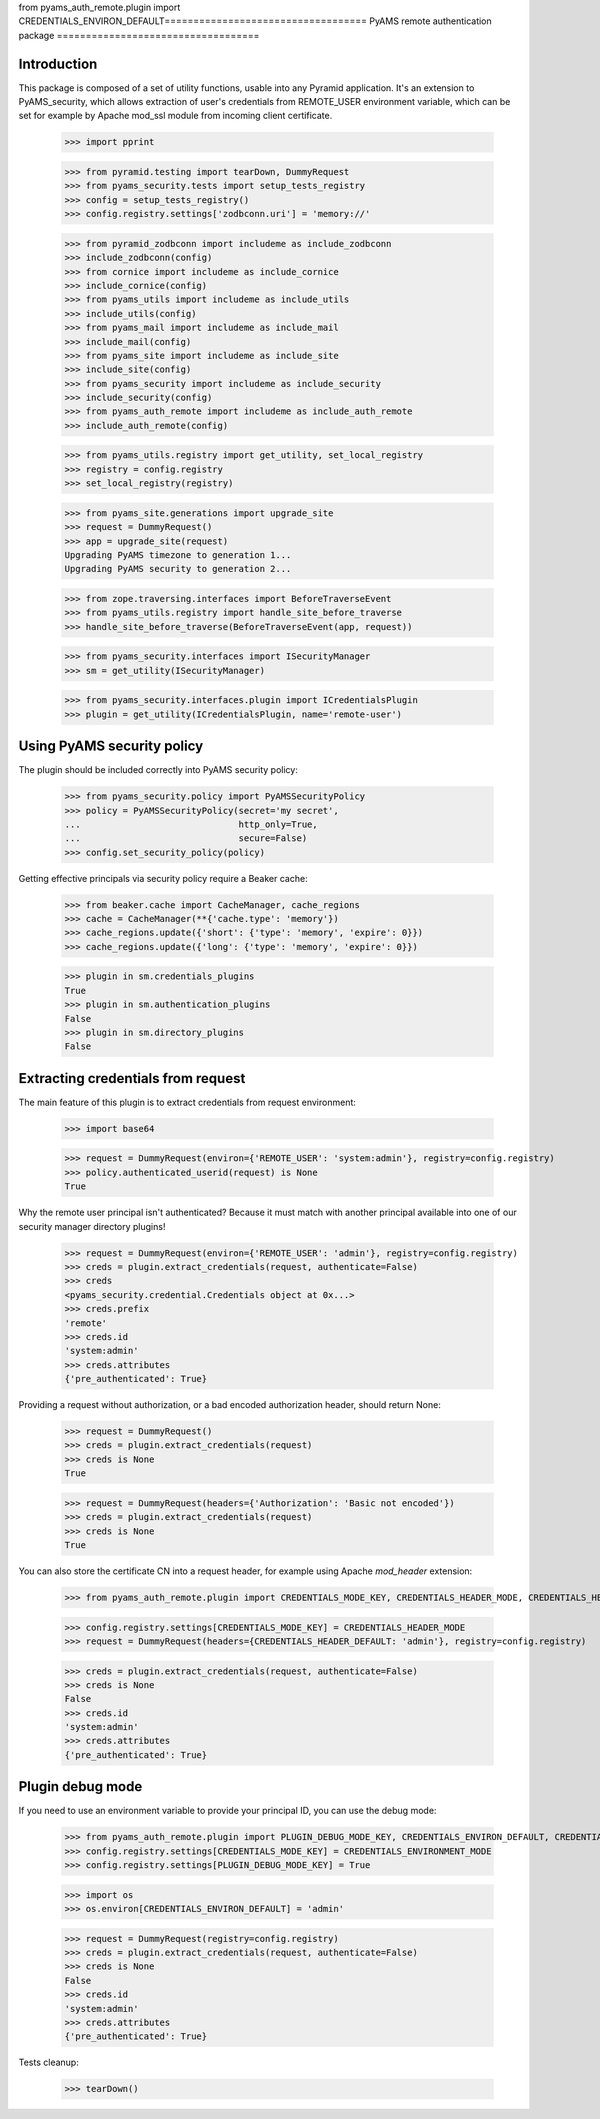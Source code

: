 from pyams_auth_remote.plugin import CREDENTIALS_ENVIRON_DEFAULT===================================
PyAMS remote authentication package
===================================


Introduction
------------

This package is composed of a set of utility functions, usable into any Pyramid application.
It's an extension to PyAMS_security, which allows extraction of user's credentials from REMOTE_USER
environment variable, which can be set for example by Apache mod_ssl module from incoming
client certificate.

    >>> import pprint

    >>> from pyramid.testing import tearDown, DummyRequest
    >>> from pyams_security.tests import setup_tests_registry
    >>> config = setup_tests_registry()
    >>> config.registry.settings['zodbconn.uri'] = 'memory://'

    >>> from pyramid_zodbconn import includeme as include_zodbconn
    >>> include_zodbconn(config)
    >>> from cornice import includeme as include_cornice
    >>> include_cornice(config)
    >>> from pyams_utils import includeme as include_utils
    >>> include_utils(config)
    >>> from pyams_mail import includeme as include_mail
    >>> include_mail(config)
    >>> from pyams_site import includeme as include_site
    >>> include_site(config)
    >>> from pyams_security import includeme as include_security
    >>> include_security(config)
    >>> from pyams_auth_remote import includeme as include_auth_remote
    >>> include_auth_remote(config)

    >>> from pyams_utils.registry import get_utility, set_local_registry
    >>> registry = config.registry
    >>> set_local_registry(registry)

    >>> from pyams_site.generations import upgrade_site
    >>> request = DummyRequest()
    >>> app = upgrade_site(request)
    Upgrading PyAMS timezone to generation 1...
    Upgrading PyAMS security to generation 2...

    >>> from zope.traversing.interfaces import BeforeTraverseEvent
    >>> from pyams_utils.registry import handle_site_before_traverse
    >>> handle_site_before_traverse(BeforeTraverseEvent(app, request))

    >>> from pyams_security.interfaces import ISecurityManager
    >>> sm = get_utility(ISecurityManager)

    >>> from pyams_security.interfaces.plugin import ICredentialsPlugin
    >>> plugin = get_utility(ICredentialsPlugin, name='remote-user')


Using PyAMS security policy
---------------------------

The plugin should be included correctly into PyAMS security policy:

    >>> from pyams_security.policy import PyAMSSecurityPolicy
    >>> policy = PyAMSSecurityPolicy(secret='my secret',
    ...                              http_only=True,
    ...                              secure=False)
    >>> config.set_security_policy(policy)

Getting effective principals via security policy require a Beaker cache:

    >>> from beaker.cache import CacheManager, cache_regions
    >>> cache = CacheManager(**{'cache.type': 'memory'})
    >>> cache_regions.update({'short': {'type': 'memory', 'expire': 0}})
    >>> cache_regions.update({'long': {'type': 'memory', 'expire': 0}})

    >>> plugin in sm.credentials_plugins
    True
    >>> plugin in sm.authentication_plugins
    False
    >>> plugin in sm.directory_plugins
    False


Extracting credentials from request
-----------------------------------

The main feature of this plugin is to extract credentials from request environment:

    >>> import base64

    >>> request = DummyRequest(environ={'REMOTE_USER': 'system:admin'}, registry=config.registry)
    >>> policy.authenticated_userid(request) is None
    True

Why the remote user principal isn't authenticated? Because it must match with another principal
available into one of our security manager directory plugins!

    >>> request = DummyRequest(environ={'REMOTE_USER': 'admin'}, registry=config.registry)
    >>> creds = plugin.extract_credentials(request, authenticate=False)
    >>> creds
    <pyams_security.credential.Credentials object at 0x...>
    >>> creds.prefix
    'remote'
    >>> creds.id
    'system:admin'
    >>> creds.attributes
    {'pre_authenticated': True}

Providing a request without authorization, or a bad encoded authorization header, should return
None:

    >>> request = DummyRequest()
    >>> creds = plugin.extract_credentials(request)
    >>> creds is None
    True

    >>> request = DummyRequest(headers={'Authorization': 'Basic not encoded'})
    >>> creds = plugin.extract_credentials(request)
    >>> creds is None
    True

You can also store the certificate CN into a request header, for example using Apache *mod_header* extension:

    >>> from pyams_auth_remote.plugin import CREDENTIALS_MODE_KEY, CREDENTIALS_HEADER_MODE, CREDENTIALS_HEADER_DEFAULT

    >>> config.registry.settings[CREDENTIALS_MODE_KEY] = CREDENTIALS_HEADER_MODE
    >>> request = DummyRequest(headers={CREDENTIALS_HEADER_DEFAULT: 'admin'}, registry=config.registry)

    >>> creds = plugin.extract_credentials(request, authenticate=False)
    >>> creds is None
    False
    >>> creds.id
    'system:admin'
    >>> creds.attributes
    {'pre_authenticated': True}


Plugin debug mode
-----------------

If you need to use an environment variable to provide your principal ID, you can use the debug mode:

    >>> from pyams_auth_remote.plugin import PLUGIN_DEBUG_MODE_KEY, CREDENTIALS_ENVIRON_DEFAULT, CREDENTIALS_ENVIRONMENT_MODE
    >>> config.registry.settings[CREDENTIALS_MODE_KEY] = CREDENTIALS_ENVIRONMENT_MODE
    >>> config.registry.settings[PLUGIN_DEBUG_MODE_KEY] = True

    >>> import os
    >>> os.environ[CREDENTIALS_ENVIRON_DEFAULT] = 'admin'

    >>> request = DummyRequest(registry=config.registry)
    >>> creds = plugin.extract_credentials(request, authenticate=False)
    >>> creds is None
    False
    >>> creds.id
    'system:admin'
    >>> creds.attributes
    {'pre_authenticated': True}


Tests cleanup:

    >>> tearDown()
